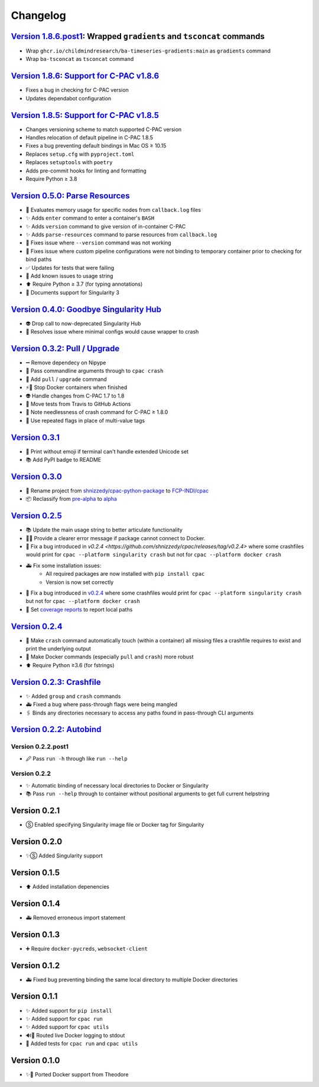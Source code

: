=========
Changelog
=========

`Version 1.8.6.post1`_: Wrapped ``gradients`` and ``tsconcat`` commands
=======================================================================

* Wrap ``ghcr.io/childmindresearch/ba-timeseries-gradients:main`` as ``gradients`` command
* Wrap ``ba-tsconcat`` as ``tsconcat`` command

`Version 1.8.6: Support for C-PAC v1.8.6 <https://github.com/FCP-INDI/cpac/releases/tag/v1.8.6>`_
=================================================================================================

* Fixes a bug in checking for C-PAC version
* Updates dependabot configuration

`Version 1.8.5: Support for C-PAC v1.8.5 <https://github.com/FCP-INDI/cpac/releases/tag/v1.8.5>`_
=====================================================================================================

* Changes versioning scheme to match supported C-PAC version
* Handles relocation of default pipeline in C-PAC 1.8.5
* Fixes a bug preventing default bindings in Mac OS ≥ 10.15
* Replaces ``setup.cfg`` with ``pyproject.toml``
* Replaces ``setuptools`` with ``poetry``
* Adds pre-commit hooks for linting and formatting
* Require Python ≥ 3.8

`Version 0.5.0: Parse Resources <https://github.com/FCP-INDI/cpac/releases/tag/v0.5.0>`_
========================================================================================
* 🧮 Evaluates memory usage for specific nodes from ``callback.log`` files
* ✨ Adds ``enter`` command to enter a container's ``BASH``
* ✨ Adds ``version`` command to give version of in-container C-PAC
* ✨ Adds ``parse-resources`` command to parse resources from ``callback.log``
* 🐛 Fixes issue where ``--version`` command was not working
* 🐛 Fixes issue where custom pipeline configurations were not binding to temporary container prior to checking for bind paths
* ✅ Updates for tests that were failing
* 📝 Add known issues to usage string
* ⬆ Require Python ≥ 3.7 (for typing annotations)
* 📝 Documents support for Singularity 3

`Version 0.4.0: Goodbye Singularity Hub <https://github.com/FCP-INDI/cpac/releases/tag/v0.4.0>`_
================================================================================================
* 👽 Drop call to now-deprecated Singularity Hub
* 🐛 Resolves issue where minimal configs would cause wrapper to crash

`Version 0.3.2: Pull / Upgrade <https://github.com/FCP-INDI/cpac/releases/tag/v0.3.2>`_
========================================================================================
* ➖ Remove dependecy on Nipype
* 🐛 Pass commandline arguments through to ``cpac crash``
* 🚸 Add ``pull`` / ``upgrade`` command
* ⚡️🐳 Stop Docker containers when finished
* 👽 Handle changes from C-PAC 1.7 to 1.8
* 👷 Move tests from Travis to GitHub Actions
* 📝 Note needlessness of crash command for C-PAC ≥ 1.8.0
* 🚸 Use repeated flags in place of multi-value tags

`Version 0.3.1 <https://github.com/FCP-INDI/cpac/releases/tag/v0.3.1>`_
=======================================================================
* 🚸 Print without emoji if terminal can't handle extended Unicode set
* 📚 Add PyPI badge to README

`Version 0.3.0 <https://github.com/FCP-INDI/cpac/releases/tag/v0.3.0>`_
=======================================================================
* 📛 Rename project from `shnizzedy/cpac-python-package <https://github.com/shnizzedy/cpac-python-package>`_ to `FCP-INDI/cpac <https://github.com/FCP-INDI/cpac>`_
* 📦 Reclassify from `pre-alpha <https://en.wikipedia.org/wiki/Software_release_life_cycle#Pre-alpha>`_ to `alpha <https://en.wikipedia.org/wiki/Software_release_life_cycle#Alpha>`_

`Version 0.2.5 <https://github.com/shnizzedy/cpac/releases/tag/v0.2.5>`_
========================================================================
* 📚 Update the main usage string to better articulate functionality
* 📢🐳 Provide a clearer error message if package cannot connect to Docker.
* 🐳 Fix a bug introduced in `v0.2.4 <https://github.com/shnizzedy/cpac/releases/tag/v0.2.4>` where some crashfiles would print for ``cpac --platform singularity crash`` but not for ``cpac --platform docker crash``
* 🚑 Fix some installation issues:
   * All required packages are now installed with ``pip install cpac``
   * Version is now set correctly
* 🐳 Fix a bug introduced in `v0.2.4 <https://github.com/shnizzedy/cpac/releases/tag/v0.2.4>`_ where some crashfiles would print for ``cpac --platform singularity crash`` but not for ``cpac --platform docker crash``
* 🔬 Set `coverage reports <http://coveralls.io/github/shnizzedy/cpac>`_ to report local paths

`Version 0.2.4 <https://github.com/shnizzedy/cpac/releases/tag/v0.2.4>`_
========================================================================
* 💪 Make ``crash`` command automatically touch (within a container) all missing files a crashfile requires to exist and print the underlying output
* 🐳 Make Docker commands (especially ``pull`` and ``crash``) more robust
* ⬆️ Require Python ≥3.6 (for fstrings)

`Version 0.2.3: Crashfile <https://github.com/shnizzedy/cpac/releases/tag/v0.2.3>`_
========================================================================================
* ✨ Added ``group`` and ``crash`` commands
* 🚑 Fixed a bug where pass-through flags were being mangled
* 🖇️ Binds any directories necessary to access any paths found in pass-through CLI arguments

`Version 0.2.2: Autobind <https://github.com/shnizzedy/cpac/releases/tag/v0.2.2>`_
========================================================================================

Version 0.2.2.post1
-------------------
* 🖉 Pass ``run -h`` through like ``run --help``

Version 0.2.2
-------------
* ✨ Automatic binding of necessary local directories to Docker or Singularity
* 📚 Pass ``run --help`` through to container without positional arguments to get full current helpstring

Version 0.2.1
=============
* Ⓢ Enabled specifying Singularity image file or Docker tag for Singularity

Version 0.2.0
=============
* ✨Ⓢ Added Singularity support

Version 0.1.5
=============
* ⬆ Added installation depenencies

Version 0.1.4
=============
* 🚑 Removed erroneous import statement

Version 0.1.3
=============
* ➕ Require ``docker-pycreds``, ``websocket-client``

Version 0.1.2
=============
* 🚑 Fixed bug preventing binding the same local directory to multiple Docker directories

Version 0.1.1
=============

* ✨ Added support for ``pip install``
* ✨ Added support for ``cpac run``
* ✨ Added support for ``cpac utils``
* 🔊🐳 Routed live Docker logging to stdout
* 🔬 Added tests for ``cpac run`` and ``cpac utils``

Version 0.1.0
=============
* ✨🐳 Ported Docker support from Theodore

.. _Version 1.8.6.post1: https://github.com/FCP-INDI/cpac/releases/tag/v1.8.6.post1
